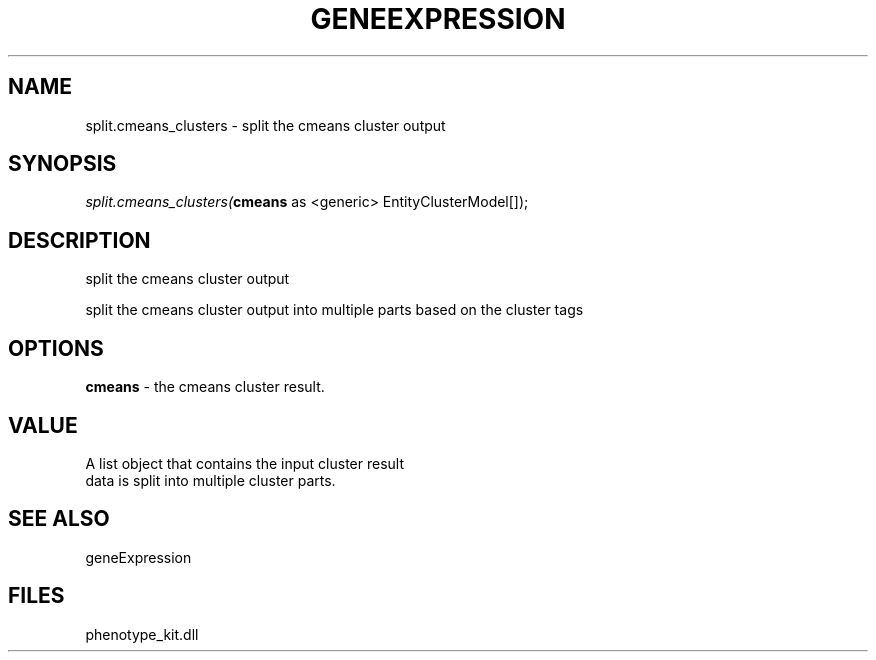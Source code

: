 .\" man page create by R# package system.
.TH GENEEXPRESSION 1 2000-1月 "split.cmeans_clusters" "split.cmeans_clusters"
.SH NAME
split.cmeans_clusters \- split the cmeans cluster output
.SH SYNOPSIS
\fIsplit.cmeans_clusters(\fBcmeans\fR as <generic> EntityClusterModel[]);\fR
.SH DESCRIPTION
.PP
split the cmeans cluster output
 
 split the cmeans cluster output into multiple parts based on the cluster tags
.PP
.SH OPTIONS
.PP
\fBcmeans\fB \fR\- the cmeans cluster result. 
.PP
.SH VALUE
.PP
A list object that contains the input cluster result 
 data is split into multiple cluster parts.
.PP
.SH SEE ALSO
geneExpression
.SH FILES
.PP
phenotype_kit.dll
.PP
